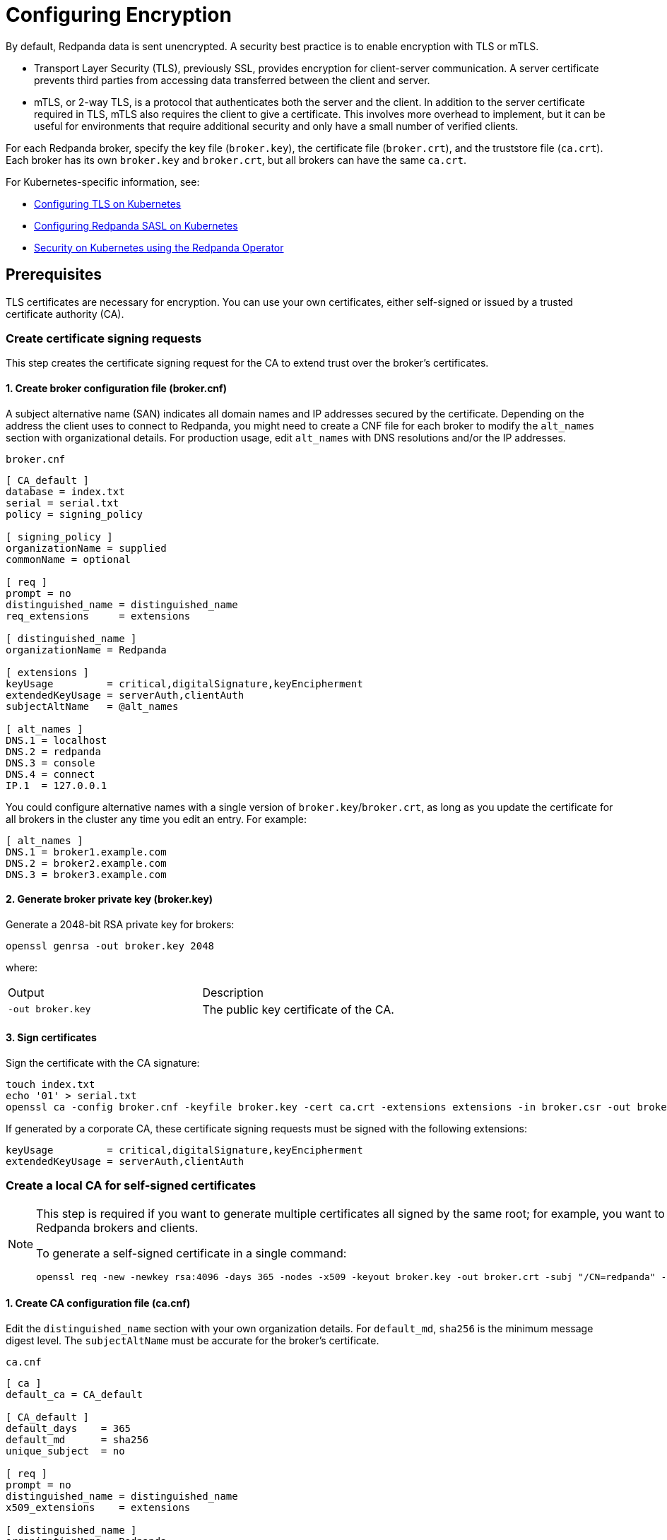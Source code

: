 = Configuring Encryption
:description: You can encrypt data with TLS or mTLS.

By default, Redpanda data is sent unencrypted. A security best practice is to enable encryption with TLS or mTLS.

- Transport Layer Security (TLS), previously SSL, provides encryption for client-server communication. A server certificate prevents third parties from accessing data transferred between the client and server.
- mTLS, or 2-way TLS, is a protocol that authenticates both the server and the client. In addition to the server certificate required in TLS, mTLS also requires the client to give a certificate. This involves more overhead to implement, but it can be useful for environments that require additional security and only have a small number of verified clients.

For each Redpanda broker, specify the key file (`broker.key`), the certificate file (`broker.crt`), and the truststore file (`ca.crt`). Each broker has its own `broker.key` and `broker.crt`, but all brokers can have the same `ca.crt`.

For Kubernetes-specific information, see:

* xref:kubernetes-tls.adoc[Configuring TLS on Kubernetes]
* xref:sasl-kubernetes.adoc[Configuring Redpanda SASL on Kubernetes]
* xref:reference:redpanda-operator/index.adoc[Security on Kubernetes using the Redpanda Operator]

== Prerequisites

TLS certificates are necessary for encryption. You can use your own certificates, either self-signed or issued by a trusted certificate authority (CA).

=== Create certificate signing requests

This step creates the certificate signing request for the CA to extend trust over the broker's certificates.

==== 1. Create broker configuration file (broker.cnf)

A subject alternative name (SAN) indicates all domain names and IP addresses secured by the certificate. Depending on the address the client uses to connect to Redpanda, you might need to create a CNF file for each broker to modify the `alt_names` section with organizational details. For production usage, edit `alt_names` with DNS resolutions and/or the IP addresses.

.`broker.cnf`
```ini
[ CA_default ]
database = index.txt
serial = serial.txt
policy = signing_policy

[ signing_policy ]
organizationName = supplied
commonName = optional

[ req ]
prompt = no
distinguished_name = distinguished_name
req_extensions     = extensions

[ distinguished_name ]
organizationName = Redpanda

[ extensions ]
keyUsage         = critical,digitalSignature,keyEncipherment
extendedKeyUsage = serverAuth,clientAuth
subjectAltName   = @alt_names

[ alt_names ]
DNS.1 = localhost
DNS.2 = redpanda
DNS.3 = console
DNS.4 = connect
IP.1  = 127.0.0.1
```

You could configure alternative names with a single version of `broker.key`/`broker.crt`, as long as you update the certificate for all brokers in the cluster any time you edit an entry. For example:

```ini
[ alt_names ]
DNS.1 = broker1.example.com
DNS.2 = broker2.example.com
DNS.3 = broker3.example.com
```

==== 2. Generate broker private key (broker.key)

Generate a 2048-bit RSA private key for brokers:

```bash
openssl genrsa -out broker.key 2048
```

where:

[cols="1,1"]
|===
| Output | Description
| `-out broker.key` | The public key certificate of the CA.
|===

==== 3. Sign certificates

Sign the certificate with the CA signature:

```bash
touch index.txt
echo '01' > serial.txt
openssl ca -config broker.cnf -keyfile broker.key -cert ca.crt -extensions extensions -in broker.csr -out broker.crt -outdir . -batch
```

If generated by a corporate CA, these certificate signing requests must be signed with the following extensions:

```bash
keyUsage         = critical,digitalSignature,keyEncipherment
extendedKeyUsage = serverAuth,clientAuth
```

=== Create a local CA for self-signed certificates

[NOTE]
====
This step is required if you want to generate multiple certificates all signed by the same root; for example, you want to use mTLS but issue different certificates to multiple Redpanda brokers and clients.

To generate a self-signed certificate in a single command:

```bash
openssl req -new -newkey rsa:4096 -days 365 -nodes -x509 -keyout broker.key -out broker.crt -subj "/CN=redpanda" -addext "subjectAltName = DNS:localhost, IP: 127.0.0.1"
```
====

==== 1. Create CA configuration file (ca.cnf)

Edit the `distinguished_name` section with your own organization details. For `default_md`, `sha256` is the minimum message digest level. The `subjectAltName` must be accurate for the broker's certificate.

.`ca.cnf`
```ini
[ ca ]
default_ca = CA_default

[ CA_default ]
default_days    = 365
default_md      = sha256
unique_subject  = no

[ req ]
prompt = no
distinguished_name = distinguished_name
x509_extensions    = extensions

[ distinguished_name ]
organizationName = Redpanda
commonName       = Redpanda CA

[ extensions ]
keyUsage         = critical,digitalSignature,nonRepudiation,keyEncipherment,keyCertSign
basicConstraints = critical,CA:true,pathlen:1
subjectAltName   = @alt_names

[ alt_names ]
DNS.1 = localhost
IP.1 = 127.0.0.1

```

==== 2. Generate CA private key and public certificate

Create a CA key to self-sign certificates:

```bash
openssl genrsa -out ca.key 2048
chmod 400 ca.key
```

Create a public certificate for the CA:

```bash
openssl req -new -x509 -config ca.cnf -key ca.key -days 365 -batch -out ca.crt
```

where:

[cols="1,1"]
|===
| Inputs | Description

| `-new` | New request.
| `-x509` | Create an X.509 certificate, instead of a certificate signing request (CSR).
| `-config ca.cnf` | Configuration file to use when generating certificates (created above).
| `-key ca.key` | Private key of the CA (created above).
| `-days 365` | Number of days signed certificates are valid.
| `-batch` | Batch mode, where certificates are certified automatically.
|===

[cols="1,1"]
|===
| Output | Description

| `-out ca.crt` | The public key certificate of the CA.
|===


==== 3. Sign certificates

Sign and generate an X.509 certificate for the Redpanda broker:

```bash
openssl x509 -req -signkey ca.key -days 365 -extfile broker.cnf -extensions extensions -in broker.csr -out broker.crt
```

where:

[cols="1,1"]
|===
| Inputs | Description

| `-req` | Input is a certificate request. Sign and output.
| `-signkey ca.key` | Private key of the CA (created above).
| `-days 365` | Number of days signed certificates are valid.
| `-extfile broker.cnf` | Configuration file for CA.
| `-extensions extensions` | Section in `broker.cnf` to use when applying extensions.
| `-in broker.csr` | Broker certificate signing request (CSR generated above).
|===

[cols="1,1"]
|===
| Output | Description

| `-out broker.crt` | The signed public key certificate for the broker.
|===


== Configure TLS

To configure TLS, in `redpanda.yaml`, enter:

.`redpanda.yaml`
```yaml
redpanda:
  rpc_server_tls: {}
  kafka_api:
    - address: 0.0.0.0
      port: 9092
      name: tls_listener
  kafka_api_tls:
    - name: tls_listener
      key_file: broker.key
      cert_file: broker.crt
      truststore_file: ca.crt
      enabled: true
      require_client_auth: false
  admin_api_tls: []
pandaproxy:
  pandaproxy_api_tls: []
schema_registry:
  schema_registry_api_tls: []
```

To set the RPC port to encrypt replication, add:

.`redpanda.yaml`
```yaml
redpanda:
  rpc_server_tls:
    enabled: true
    require_client_auth: false
    key_file: broker.key
    cert_file: broker.crt
    truststore_file: ca.crt
```

Schema Registry and HTTP Proxy connect to Redpanda over the Kafka API. If you configure a TLS listener for the Kafka API, you must add `schema_registry_client::broker_tls` and `pandaproxy_client::broker_tls`. All APIs, except the internal RPC port, support multiple listeners. See:
- xref:./authentication.adoc#configure-schema-registry-and-http-proxy-to-connect-to-redpanda-with-sasl[Configure Schema Registry and HTTP Proxy to connect to Redpanda with SASL]
- xref:cluster-administration:listener-configuration.adoc[Configure Listeners]

== Configure mTLS

To enable mTLS, add `require_client_auth` set to `true`.

For example, for the Kafka API, in `redpanda.yaml`, enter:

.`redpanda.yaml`
```yaml
redpanda:
  kafka_api:
    - address: 0.0.0.0
      port: 9092
      name: mtls_listener
  kafka_api_tls:
    - name: mtls_listener
      key_file: mtls_broker.key
      cert_file: mtls_broker.crt
      truststore_file: mtls_ca.crt
      enabled: true
      require_client_auth: true
```

See also: xref:cluster-administration:listener-configuration.adoc[Configure Listeners].

=== Configure mTLS for a Kafka API listener

To enable mTLS for a Kafka API listener, edit `redpanda.yaml`:

.`redpanda.yaml`
```yaml
redpanda:
  kafka_api:
  - name: internal
    address: 0.0.0.0
    port: 9092
  advertised_kafka_api:
  - name: internal
    address: <port-clients-connect-to>
    port: 9092
  kafka_api_tls:
  - name: internal
    enabled: true
    require_client_auth: true
    cert_file: <path-to-PEM-formatted-cert-file>
    key_file: <path-to-PEM-formatted-key-file>
    truststore_file: <path-to-PEM-formatted-CA-file>
```

[NOTE]
====
- Remember to replace placeholders in brackets.
- `kafka_api` is the listener declaration. This `name` can have any value.
- `advertised_kafka_api` is the advertised listener. This `name` should match the name of a declared listener. This `address` is the host name clients use to connect to the broker.
- `kafka_api_tls` is the listener's TLS configuration. This `name` must match the corresponding listener's name.
====

See also: xref:cluster-administration:listener-configuration.adoc[Configure Listeners].

== Use rpk with TLS

If you're using `rpk` to interact with the Kafka API using mTLS identity (for example, to manage topics or messages), pass the `--tls-key`, `--tls-cert`, and `--tls-truststore` flags to authenticate.

To interact with the Admin API (for example, to manage users), pass the `--admin-api-tls-key`, `--admin-api-tls-cert`, and `--admin-api-tls-truststore` flags.

```bash
 rpk topic create test-topic \
--tls-key <path-to-PEM-formatted-key-file> \
--tls-cert <path-to-PEM-formatted-cert-file> \
--tls-truststore <path-to-PEM-formatted-CA-file>
```

NOTE: Remember to replace placeholders in brackets.

Example output:

```bash
TOPIC       STATUS
test-topic  OK
```

To check the configuration of the topic, run:

```bash
rpk topic describe test-topic <tls-flags-from-above>
```

By default, `rpk` connects to `localhost:9092` for Kafka protocol commands. If you're connecting to a remote broker or if you configured your local broker differently, use the `--brokers <address:port>` flag.

== Suggested reading

* https://redpanda.com/blog/tls-config/[TLS configuration for Redpanda and rpk]
* https://redpanda.com/blog/schema-registry[Working with schema registry]